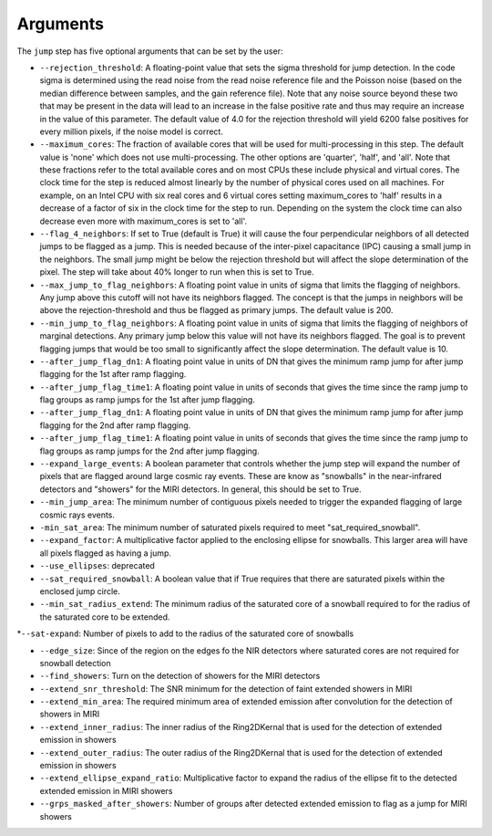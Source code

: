 Arguments
=========

The ``jump`` step has five optional arguments that can be set by the user:

* ``--rejection_threshold``: A floating-point value that sets the sigma
  threshold for jump detection. In the code sigma is determined using the read noise from the
  read noise reference file and the Poisson noise (based on the median difference between
  samples, and the gain reference file). Note that any noise source beyond these two that
  may be present in the data will lead to an increase in the false positive rate and thus
  may require an increase in the value of this parameter. The default value of 4.0 for the
  rejection threshold will yield 6200 false positives for every million pixels, if the noise
  model is correct.

* ``--maximum_cores``: The fraction of available cores that will be
  used for multi-processing in this step. The default value is 'none' which does not use
  multi-processing. The other options are 'quarter', 'half', and 'all'. Note that these
  fractions refer to the total available cores and on most CPUs these include physical
  and virtual cores. The clock time for the step is reduced
  almost linearly by the number of physical cores used on all machines. For example, on an Intel CPU with
  six real cores and 6 virtual cores setting maximum_cores to 'half' results in a
  decrease of a factor of six in the clock time for the step to run. Depending on the system
  the clock time can also decrease even more with maximum_cores is set to 'all'.

* ``--flag_4_neighbors``: If set to True (default is True) it will cause the four perpendicular
  neighbors of all detected jumps to be flagged as a jump. This is needed because of
  the inter-pixel capacitance (IPC) causing a small jump in the neighbors. The small jump
  might be below the rejection threshold but will affect the slope determination of
  the pixel. The step will take about 40% longer to run when this is set to True.

* ``--max_jump_to_flag_neighbors``: A floating point value in units of sigma that limits
  the flagging of neighbors. Any jump above this cutoff will not have its neighbors flagged.
  The concept is that the jumps in neighbors will be above the rejection-threshold and thus
  be flagged as primary jumps. The default value is 200.

* ``--min_jump_to_flag_neighbors``: A floating point value in units of sigma that limits
  the flagging of neighbors of marginal detections. Any primary jump below this value will
  not have its neighbors flagged. The goal is to prevent flagging jumps that would be too
  small to significantly affect the slope determination.  The default value is 10.

*  ``--after_jump_flag_dn1``: A floating point value in units of DN that gives the
   minimum ramp jump for after jump flagging for the 1st after ramp flagging.

* ``--after_jump_flag_time1``: A floating point value in units of seconds that gives the
  time since the ramp jump to flag groups as ramp jumps for the 1st after jump flagging.

*  ``--after_jump_flag_dn1``: A floating point value in units of DN that gives the
   minimum ramp jump for after jump flagging for the 2nd after ramp flagging.

* ``--after_jump_flag_time1``: A floating point value in units of seconds that gives the
  time since the ramp jump to flag groups as ramp jumps for the 2nd after jump flagging.

* ``--expand_large_events``:  A boolean parameter that controls whether the jump step will expand the number of pixels that are flagged around large cosmic ray events. These are know as "snowballs" in the near-infrared detectors and "showers" for the MIRI detectors. In general, this should be set to True.

* ``--min_jump_area``: The minimum number of contiguous pixels needed to trigger the expanded flagging of large cosmic rays events.

* ``-min_sat_area``:  The minimum number of saturated pixels required to meet "sat_required_snowball".

* ``--expand_factor``: A multiplicative factor applied to the enclosing ellipse for snowballs. This larger area will have all pixels flagged as having a jump.

* ``--use_ellipses``:  deprecated

* ``--sat_required_snowball``: A boolean value that if True requires that there are saturated pixels within the enclosed jump circle.

* ``--min_sat_radius_extend``: The minimum radius of the saturated core of a snowball required to for the radius of the saturated core to be extended.

*``--sat-expand``: Number of pixels to add to the radius of the saturated core of snowballs

* ``--edge_size``: Since of the region on the edges fo the NIR detectors where saturated cores are not required for snowball detection

* ``--find_showers``: Turn on the detection of showers for the MIRI detectors

* ``--extend_snr_threshold``: The SNR minimum for the detection of faint extended showers in MIRI

* ``--extend_min_area``: The required minimum area of extended emission after convolution for the detection of showers in MIRI

* ``--extend_inner_radius``: The inner radius of the Ring2DKernal that is used for the detection of extended emission in showers

* ``--extend_outer_radius``: The outer radius of the Ring2DKernal that is used for the detection of extended emission in showers

* ``--extend_ellipse_expand_ratio``: Multiplicative factor to expand the radius of the ellipse fit to the detected extended emission in MIRI showers

* ``--grps_masked_after_showers``: Number of groups after detected extended emission to flag as a jump for MIRI showers
